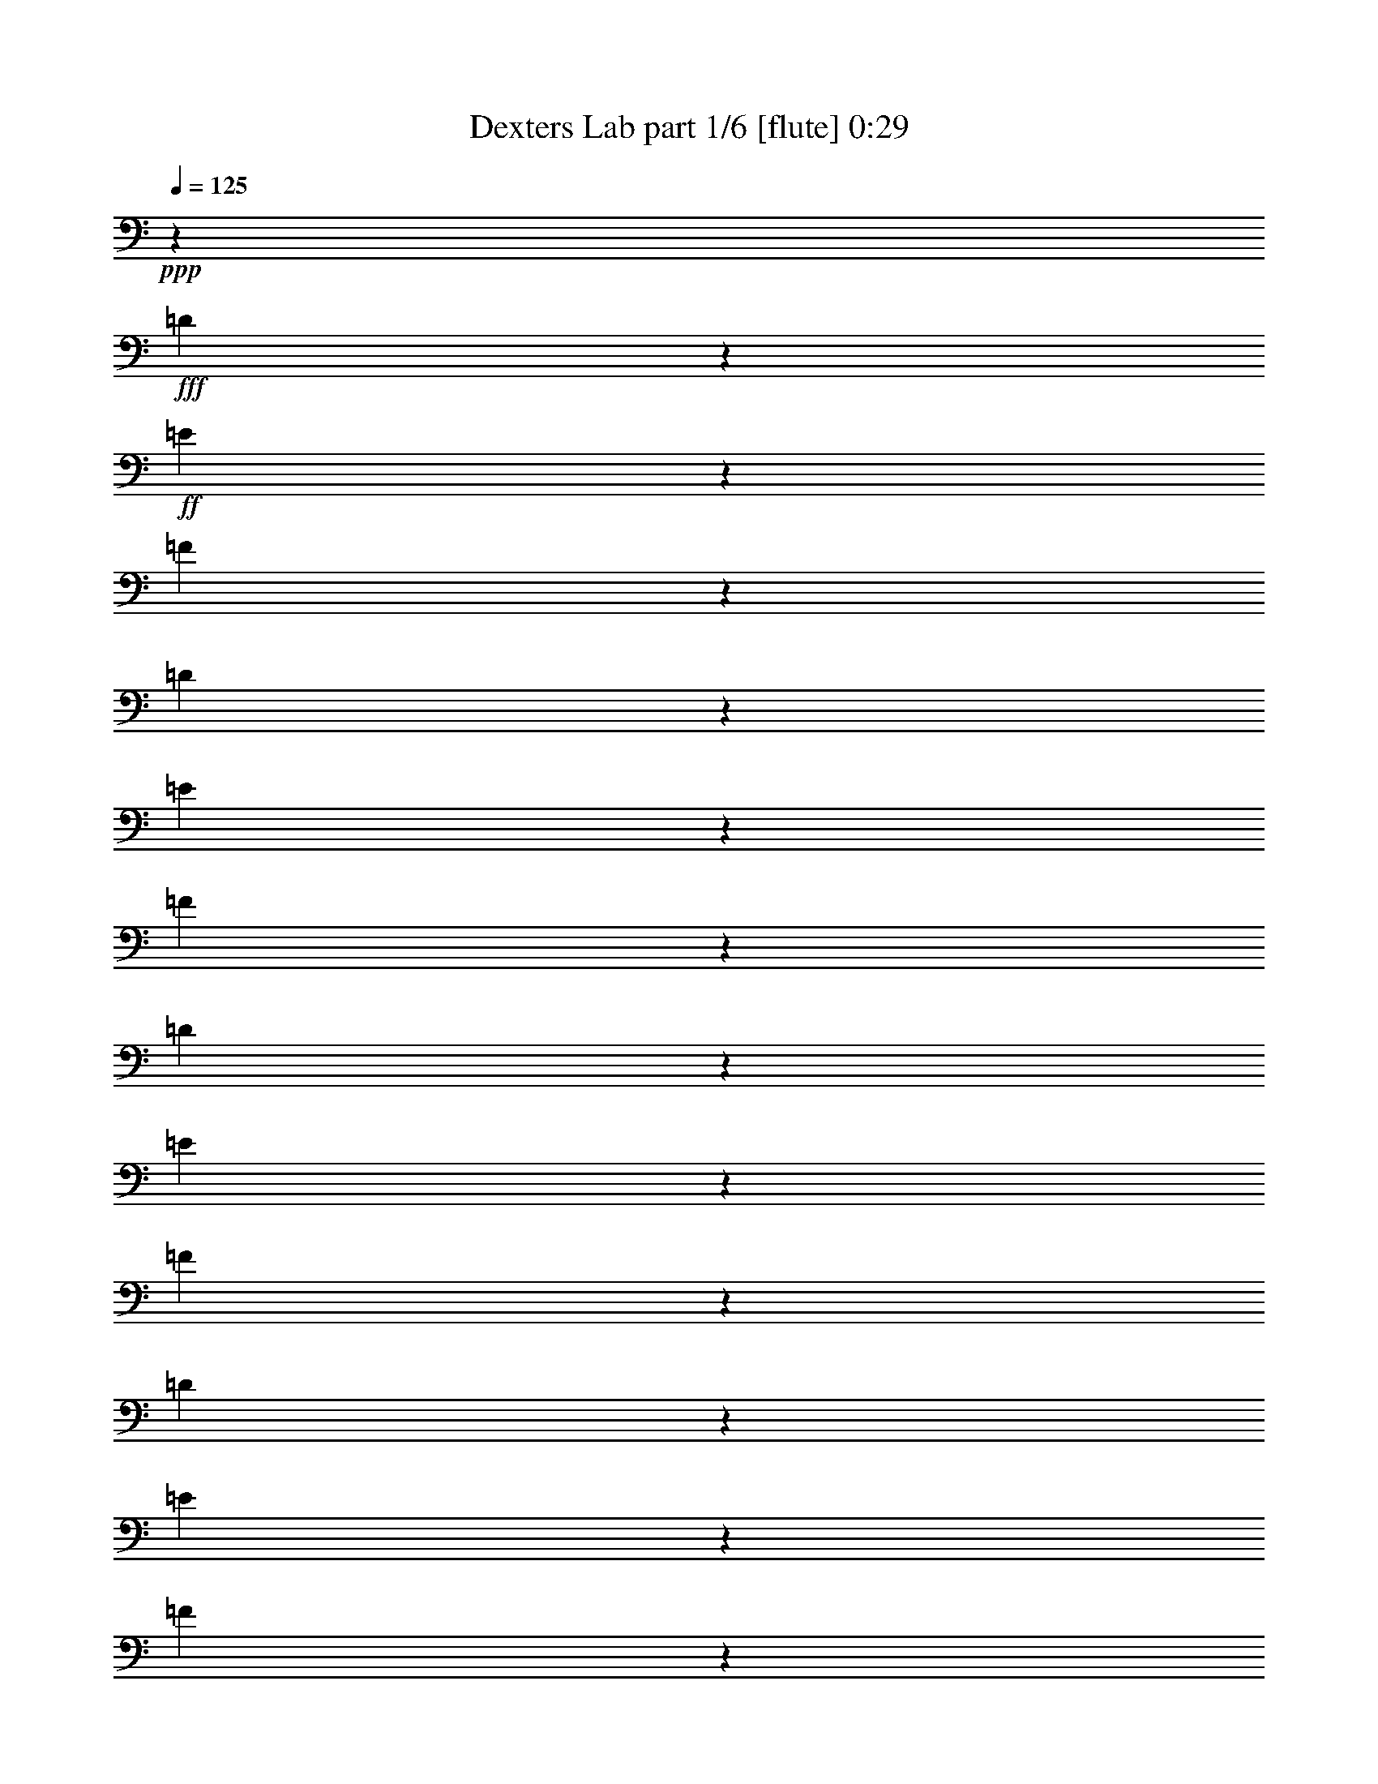% Produced with Bruzo's Transcoding Environment
% Transcribed by  Bruzo

X:1
T:  Dexters Lab part 1/6 [flute] 0:29
Z: Transcribed with BruTE 64
L: 1/4
Q: 125
K: C
+ppp+
z67539/35984
+fff+
[=D3339/17992]
z1671/8996
+ff+
[=E3405/17992]
z63/346
[=F267/1384]
z9891/17992
[=D3603/17992]
z387/2768
[=E239/1384]
z1787/8996
[=F3173/17992]
z10189/17992
[=D3305/17992]
z422/2249
[=E3371/17992]
z1655/8996
[=F3437/17992]
z9925/17992
[=D3569/17992]
z389/2249
[=E5021/35984]
z7217/35984
[=F6277/35984]
z20447/35984
[=D6541/35984]
z6821/35984
[=E6673/35984]
z6689/35984
[=F6805/35984]
z19919/35984
[=D7069/35984]
z6293/35984
[=E7201/35984]
z1259/8996
[=F6209/35984]
z20515/35984
[=B,6473/35984]
z6889/35984
[=E6605/35984]
z6757/35984
[^G6737/35984]
z19987/35984
[=B,7001/35984]
z6361/35984
[=E7133/35984]
z6229/35984
[^G627/4498]
z2573/4498
[=B,1601/8996]
z3479/17992
[=E817/4498]
z3413/17992
[^G1667/8996]
z2507/4498
[=B,1733/8996]
z3215/17992
[=E883/4498]
z3149/17992
[^G1799/8996]
z18403/35984
+fff+
[=C20043/8996=c20043/8996]
[^G,6681/17992^G6681/17992]
[=F,6119/17992=F6119/17992]
[=E,20043/17992=E20043/17992]
[=F,6681/17992=F6681/17992]
[^C6681/8996^c6681/8996]
[=C25599/35984=c25599/35984]
[=B,39805/8996=B39805/8996]
[=F79047/35984=f79047/35984]
[^C6681/17992^c6681/17992]
[^A,6681/17992^A6681/17992]
[^F26443/8996^f26443/8996]
[=F79047/35984=f79047/35984]
[^C6681/17992^c6681/17992]
[^A,6681/17992^A6681/17992]
[=G26443/8996=g26443/8996]
[^G20043/8996^g20043/8996]
[=E6681/17992=e6681/17992]
[^C12237/35984^c12237/35984]
[=A26443/8996=a26443/8996]
[^G6681/2249^g6681/2249]
[=G158095/35984=g158095/35984]
[^G,79047/35984^G79047/35984]
[=E,6681/17992=E6681/17992]
[^C,6681/17992^C6681/17992]
[=C,6681/8996=G,6681/8996=C6681/8996]
[^C,6681/8996^F,6681/8996^C6681/8996]
[=E,19481/17992=A,19481/17992=A19481/17992]
[^G,6681/17992^G6681/17992]
[=E,6681/17992=C6681/17992=c6681/17992]
[^G,3345/8996^C3345/8996^c3345/8996]
z8
z3/2

X:2
T:  Dexters Lab part 2/6 [horn] 0:29
Z: Transcribed with BruTE 64
L: 1/4
Q: 125
K: C
+ppp+
z8
z216115/35984
+f+
[^G,6681/17992^G6681/17992]
+fff+
[^G,6681/17992^G6681/17992]
[=A,6681/17992=A6681/17992]
[=A,6681/17992=A6681/17992]
[^A,6681/17992^A6681/17992]
[^A,12237/35984^A12237/35984]
[=B,12951/35984=B12951/35984]
z119339/17992
+f+
[=F,6681/8996^G,6681/8996]
[=G,6681/8996=B,6681/8996]
[^G,6681/8996^C6681/8996]
[=B,1600/2249=D1600/2249]
[=D6681/8996=F6681/8996]
[=F,105771/35984^A,105771/35984^C105771/35984]
[^F,26443/8996^A,26443/8996^C26443/8996]
[=F,105771/35984^A,105771/35984^C105771/35984]
[=G,26443/8996^A,26443/8996^C26443/8996]
[=E,105771/35984^G,105771/35984^C105771/35984]
[=E,13159/4498=A,13159/4498^C13159/4498]
z26849/8996
[^D,25599/35984]
[=E,6681/8996]
[^D,6681/8996]
[=E,6681/8996]
[^D,1600/2249^F,1600/2249]
[=E,6681/8996]
[^G79047/35984^g79047/35984]
[=E6681/17992=e6681/17992]
[^C6681/17992^c6681/17992]
[=C6681/8996=G6681/8996=c6681/8996]
[^C6681/8996^F6681/8996^c6681/8996]
[=E19481/17992=A19481/17992=e19481/17992=a19481/17992]
[^G6681/17992^g6681/17992]
[=E6681/17992=c6681/17992=c'6681/17992]
[^G3345/8996^c3345/8996]
z8
z3/2

X:3
T:  Dexters Lab part 3/6 [bagpipes] 0:29
Z: Transcribed with BruTE 64
L: 1/4
Q: 125
K: C
+ppp+
z7251/2768
+f+
[=D1053/2768=F1053/2768=A1053/2768]
z19317/17992
[=D13093/35984=F13093/35984=A13093/35984]
z40355/35984
[=D13621/35984=F13621/35984=A13621/35984]
z38703/35984
[=D814/2249=F814/2249=A814/2249]
z5053/4498
[=D847/2249=F847/2249=A847/2249]
z38771/35984
[=D3239/8996=F3239/8996=A3239/8996]
z1721/4498
[=E,59567/17992]
+fff+
[=E,13283/35984^G,13283/35984=B,13283/35984]
z39563/17992
[=c20043/8996]
[^G6681/17992]
[=F6119/17992]
[=E20043/17992]
[=F6681/17992]
[^c6681/8996]
[=c25599/35984]
[=B159131/35984]
z8
z135303/35984
[^G80601/35984]
z65471/17992
[^G6681/4498]
+mf+
[^C6681/4498]
[=G158095/35984]
+fff+
[^G79047/35984]
[=E6681/17992]
[^C6681/17992]
[=C6681/8996]
[^C6681/8996]
[=A19481/17992]
[^G6681/17992]
[=c6681/17992]
[^c3345/8996]
z8
z3/2

X:4
T:  Dexters Lab part 4/6 [lute] 0:29
Z: Transcribed with BruTE 64
L: 1/4
Q: 125
K: C
+ppp+
z40815/35984
+f+
[=d6681/35984]
[=e6681/35984]
[=f6681/35984]
[=g6681/35984]
[=D3/8=a3/8-]
[=F3/8=a3/8-]
[=D3/8=a3/8-]
[=F3/8=a3/8-]
[=D5/16=a5/16-]
[=F6913/17992=a6913/17992]
[=D6681/17992=f6681/17992]
[=F6681/17992=d6681/17992]
[=D3/8^c3/8-]
[=F3/8^c3/8-]
[=D3/8^c3/8-]
[=F3/8^c3/8-]
[=D3/8^c3/8-]
[=F5789/17992^c5789/17992]
[=D3/8=d3/8-]
[=F6615/17992=d6615/17992]
[=D3/8^a3/8-]
[=F3/8^a3/8-]
[=D3/8^a3/8-]
[=F6483/17992^a6483/17992]
[=D3/8=a3/8-]
[=F5/16=a5/16-]
[=D3/8=a3/8-]
[=F7045/17992=a7045/17992]
[=E3/8^g3/8-]
[^G3/8^g3/8-]
[=B3/8^g3/8-]
[^G3/8^g3/8-]
[=E3/8^g3/8-]
[^G3/8^g3/8-]
[=B5/16^g5/16-]
[^G13563/35984^g13563/35984]
+mf+
[=E6681/17992]
[^G6681/17992]
[=B6681/17992]
+mp+
[^G6681/17992]
+mf+
[=E6681/17992]
[^G6681/17992]
[=B12237/35984]
[^G6681/17992]
+pp+
[=F6681/17992]
+mp+
[=c6681/17992=f6681/17992^g6681/17992]
+pp+
[=F6681/17992]
+mp+
[=c6681/17992=f6681/17992^g6681/17992]
+pp+
[=F6681/17992]
+mp+
[=c6681/17992=f6681/17992^g6681/17992]
+pp+
[=F6681/17992]
+mp+
[=c6119/17992=f6119/17992^g6119/17992]
+pp+
[=F6681/17992]
+mp+
[=c6681/17992=f6681/17992^g6681/17992]
+pp+
[=F6681/17992]
+mp+
[=c6681/17992=f6681/17992^g6681/17992]
+pp+
[=F6681/17992]
+mp+
[=c6681/17992=f6681/17992^g6681/17992]
+pp+
[=F6681/17992]
+mp+
[=c11689/35984=f11689/35984^g11689/35984]
z8
z8
z8
z8
z8
z89/16

X:5
T:  Dexters Lab part 5/6 [theorbo] 0:29
Z: Transcribed with BruTE 64
L: 1/4
Q: 125
K: C
+ppp+
z67539/35984
+ff+
[=D6681/4498]
[=D52323/35984]
[=D6681/4498]
[=D13081/8996]
[=D6681/4498]
[=D52323/35984]
[=E20043/17992]
[=B,6681/17992]
[=E19481/17992]
[=B,6681/17992]
[=E20043/17992]
[=B,6681/17992]
[=E2997/2768]
[=B,12951/35984]
z8
z41651/17992
[^C6681/8996]
[^C6681/8996]
[^C25599/35984]
[^C6681/8996]
[^C6681/8996]
[=A,6681/8996]
[^A,1600/2249]
[=C6681/8996]
[^C6681/8996]
[^C6681/8996]
[^C25599/35984]
[^C6681/8996]
[^C6681/8996]
[=A,6681/8996]
[^A,6681/8996]
[=C1600/2249]
[^C6681/8996]
[^D6681/8996]
[=E6681/8996]
[^G25599/35984]
[=A/8]
z24475/17992
[=A3239/2249]
z13487/8996
[^C6681/4498]
[^D106259/35984]
z8
z8
z25/16

X:6
T:  Dexters Lab part 6/6 [drums] 0:29
Z: Transcribed with BruTE 64
L: 1/4
Q: 125
K: C
+ppp+
z8
z202753/35984
+mp+
[=D6681/35984]
+ppp+
[=D6681/35984]
[=D6681/35984]
[=D6681/35984]
+pp+
[=D6681/35984]
[=D6681/35984]
[=D6681/35984]
[=D6681/35984]
+p+
[=D6681/35984]
[=D6681/35984]
[=D6681/35984]
[=D6681/35984]
[=D6681/35984]
[=D1389/8996]
[=D6681/35984]
[=D6681/35984]
+ff+
[=F,26323/8996=D26323/8996=A26323/8996^A26323/8996^g26323/8996]
z106251/35984
+mp+
[=B,6681/2249^A6681/2249^d6681/2249]
+p+
[=D5557/35984]
[=D6681/35984]
[=D6681/35984]
[=D6681/35984]
[=D6681/35984]
[=D6681/35984]
[=D6681/35984]
[=D6681/35984]
+ff+
[=F,52807/17992=D52807/17992=A52807/17992^A52807/17992^g52807/17992]
z105929/35984
+mp+
[=B,105477/35984^A105477/35984^d105477/35984]
z2067/1384
+p+
[=D6681/35984]
[=D6681/35984]
[=D6681/35984]
[=D6681/35984]
[=D5557/35984]
[=D6681/35984]
[=D6681/35984]
[=D6681/35984]
+ff+
[=F,26335/8996=D26335/8996=A26335/8996^A26335/8996^g26335/8996]
z53879/35984
[=F,3239/2249=D3239/2249=A3239/2249^A3239/2249^g3239/2249]
z13487/8996
[=F,13501/8996=D13501/8996=A13501/8996^A13501/8996^g13501/8996]
z105215/35984
+p+
[=D6681/35984]
[=D5557/35984]
[=D6681/35984]
[=D6681/35984]
[=D6681/35984]
[=D6681/35984]
[=D6681/35984]
[=D6681/35984]
+ff+
[=F,52797/17992=D52797/17992=A52797/17992^A52797/17992^g52797/17992]
z105949/35984
[=F,105457/35984=D105457/35984=A105457/35984^A105457/35984^g105457/35984]
z117/16
